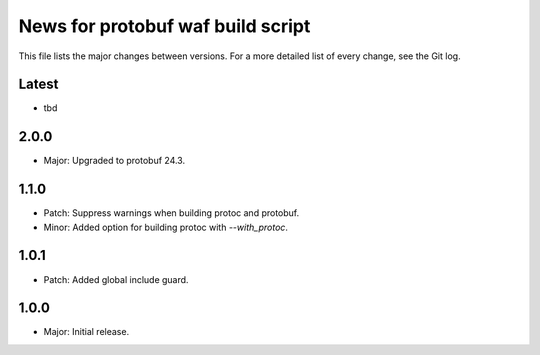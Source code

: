 News for protobuf waf build script
==================================

This file lists the major changes between versions. For a more detailed list of
every change, see the Git log.

Latest
------
* tbd

2.0.0
-----
* Major: Upgraded to protobuf 24.3.

1.1.0
-----
* Patch: Suppress warnings when building protoc and protobuf.
* Minor: Added option for building protoc with `--with_protoc`.

1.0.1
-----
* Patch: Added global include guard.

1.0.0
-----
* Major: Initial release.
